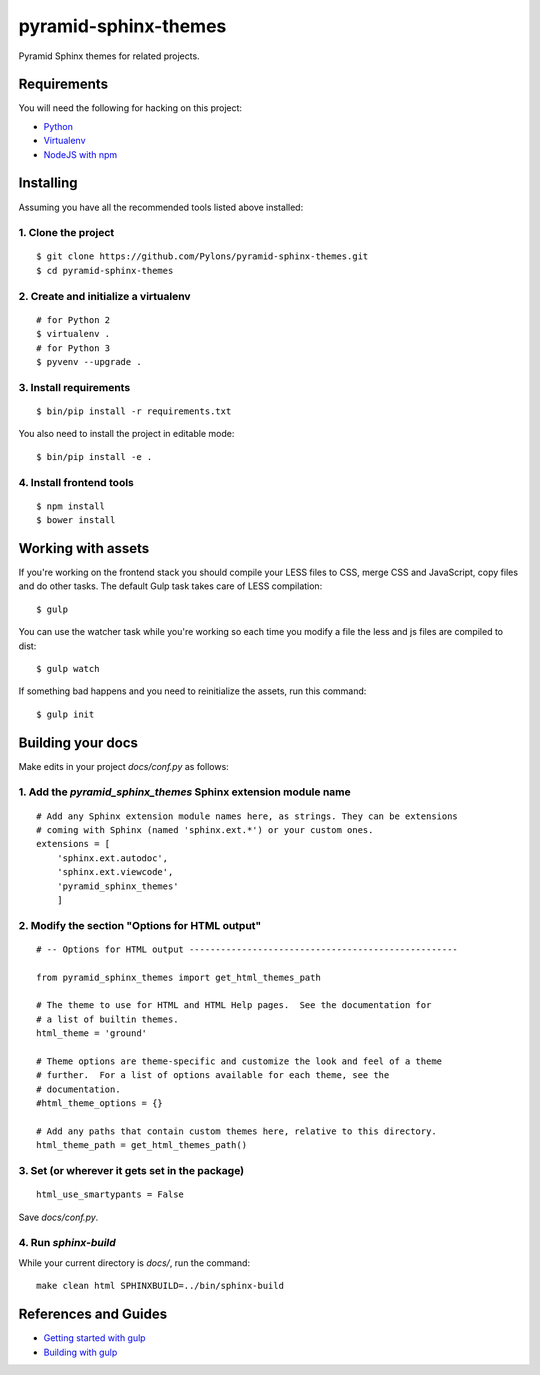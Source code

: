 pyramid-sphinx-themes
=====================

Pyramid Sphinx themes for related projects.


Requirements
------------

You will need the following for hacking on this project:

- `Python <https://www.python.org/downloads/>`_
- `Virtualenv <http://virtualenv.readthedocs.org/en/latest/virtualenv.html#installation>`_
- `NodeJS with npm <http://nodejs.org/download/>`_


Installing
----------

Assuming you have all the recommended tools listed above installed:


1. Clone the project
++++++++++++++++++++
::

  $ git clone https://github.com/Pylons/pyramid-sphinx-themes.git
  $ cd pyramid-sphinx-themes


2. Create and initialize a virtualenv
+++++++++++++++++++++++++++++++++++++
::

  # for Python 2
  $ virtualenv .
  # for Python 3
  $ pyvenv --upgrade .


3. Install requirements
+++++++++++++++++++++++
::

  $ bin/pip install -r requirements.txt

You also need to install the project in editable mode:
::

  $ bin/pip install -e .


4. Install frontend tools
+++++++++++++++++++++++++
::

   $ npm install
   $ bower install


Working with assets
-------------------

If you're working on the frontend stack you should compile your LESS
files to CSS, merge CSS and JavaScript, copy files and do other tasks.
The default Gulp task takes care of LESS compilation:
::

  $ gulp

You can use the watcher task while you're working so each time you
modify a file the less and js files are compiled to dist:
::

  $ gulp watch

If something bad happens and you need to reinitialize the assets, run
this command:
::

  $ gulp init


Building your docs
------------------

Make edits in your project `docs/conf.py` as follows:

1. Add the `pyramid_sphinx_themes` Sphinx extension module name
+++++++++++++++++++++++++++++++++++++++++++++++++++++++++++++++
::

    # Add any Sphinx extension module names here, as strings. They can be extensions
    # coming with Sphinx (named 'sphinx.ext.*') or your custom ones.
    extensions = [
        'sphinx.ext.autodoc',
        'sphinx.ext.viewcode',
        'pyramid_sphinx_themes'
        ]

2. Modify the section "Options for HTML output"
+++++++++++++++++++++++++++++++++++++++++++++++
::

    # -- Options for HTML output ---------------------------------------------------

    from pyramid_sphinx_themes import get_html_themes_path

    # The theme to use for HTML and HTML Help pages.  See the documentation for
    # a list of builtin themes.
    html_theme = 'ground'

    # Theme options are theme-specific and customize the look and feel of a theme
    # further.  For a list of options available for each theme, see the
    # documentation.
    #html_theme_options = {}

    # Add any paths that contain custom themes here, relative to this directory.
    html_theme_path = get_html_themes_path()

3. Set (or wherever it gets set in the package)
+++++++++++++++++++++++++++++++++++++++++++++++
::

    html_use_smartypants = False

Save `docs/conf.py`.

4. Run `sphinx-build`
+++++++++++++++++++++

While your current directory is `docs/`, run the command:
::

    make clean html SPHINXBUILD=../bin/sphinx-build


References and Guides
---------------------
- `Getting started with gulp <http://markgoodyear.com/2014/01/getting-started-with-gulp/>`_
- `Building with gulp <http://www.smashingmagazine.com/2014/06/11/building-with-gulp/>`_
